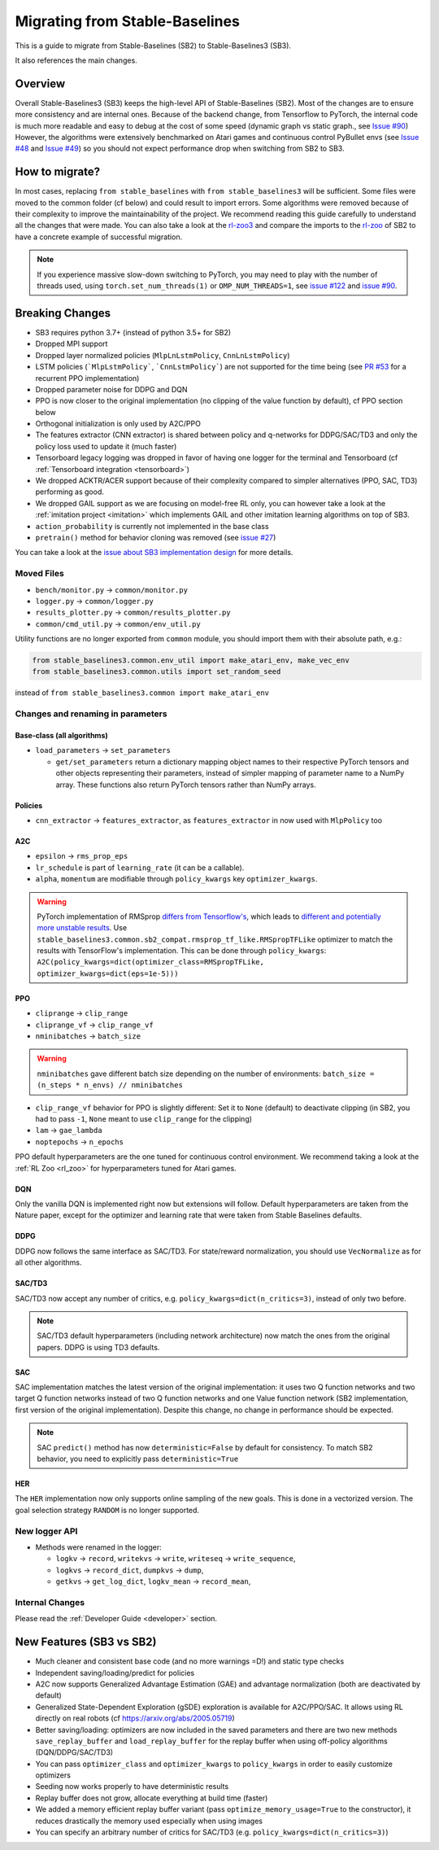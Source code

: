 .. _migration:

================================
Migrating from Stable-Baselines
================================


This is a guide to migrate from Stable-Baselines (SB2) to Stable-Baselines3 (SB3).

It also references the main changes.


Overview
========

Overall Stable-Baselines3 (SB3) keeps the high-level API of Stable-Baselines (SB2).
Most of the changes are to ensure more consistency and are internal ones.
Because of the backend change, from Tensorflow to PyTorch, the internal code is much more readable and easy to debug
at the cost of some speed (dynamic graph vs static graph., see `Issue #90 <https://github.com/DLR-RM/stable-baselines3/issues/90>`_)
However, the algorithms were extensively benchmarked on Atari games and continuous control PyBullet envs
(see `Issue #48 <https://github.com/DLR-RM/stable-baselines3/issues/48>`_  and `Issue #49 <https://github.com/DLR-RM/stable-baselines3/issues/49>`_)
so you should not expect performance drop when switching from SB2 to SB3.


How to migrate?
===============

In most cases, replacing ``from stable_baselines`` with ``from stable_baselines3`` will be sufficient.
Some files were moved to the common folder (cf below) and could result to import errors.
Some algorithms were removed because of their complexity to improve the maintainability of the project.
We recommend reading this guide carefully to understand all the changes that were made.
You can also take a look at the `rl-zoo3 <https://github.com/DLR-RM/rl-baselines3-zoo>`_ and compare the imports
to the `rl-zoo <https://github.com/araffin/rl-baselines-zoo>`_ of SB2 to have a concrete example of successful migration.


.. note::

  If you experience massive slow-down switching to PyTorch, you may need to play with the number of threads used,
  using ``torch.set_num_threads(1)`` or ``OMP_NUM_THREADS=1``, see `issue #122 <https://github.com/DLR-RM/stable-baselines3/issues/122>`_
  and `issue #90 <https://github.com/DLR-RM/stable-baselines3/issues/90>`_.


Breaking Changes
================


- SB3 requires python 3.7+ (instead of python 3.5+ for SB2)
- Dropped MPI support
- Dropped layer normalized policies (``MlpLnLstmPolicy``, ``CnnLnLstmPolicy``)
- LSTM policies (```MlpLstmPolicy```, ```CnnLstmPolicy```) are not supported for the time being
  (see `PR #53 <https://github.com/Stable-Baselines-Team/stable-baselines3-contrib/pull/53>`_ for a recurrent PPO implementation)
- Dropped parameter noise for DDPG and DQN
- PPO is now closer to the original implementation (no clipping of the value function by default), cf PPO section below
- Orthogonal initialization is only used by A2C/PPO
- The features extractor (CNN extractor) is shared between policy and q-networks for DDPG/SAC/TD3 and only the policy loss used to update it (much faster)
- Tensorboard legacy logging was dropped in favor of having one logger for the terminal and Tensorboard (cf :ref:`Tensorboard integration <tensorboard>`)
- We dropped ACKTR/ACER support because of their complexity compared to simpler alternatives (PPO, SAC, TD3) performing as good.
- We dropped GAIL support as we are focusing on model-free RL only, you can however take a look at the :ref:`imitation project <imitation>` which implements
  GAIL and other imitation learning algorithms on top of SB3.
- ``action_probability`` is currently not implemented in the base class
- ``pretrain()`` method for behavior cloning was removed (see `issue #27 <https://github.com/DLR-RM/stable-baselines3/issues/27>`_)

You can take a look at the `issue about SB3 implementation design <https://github.com/hill-a/stable-baselines/issues/576>`_ for more details.


Moved Files
-----------

- ``bench/monitor.py`` -> ``common/monitor.py``
- ``logger.py`` -> ``common/logger.py``
- ``results_plotter.py`` -> ``common/results_plotter.py``
- ``common/cmd_util.py`` -> ``common/env_util.py``

Utility functions are no longer exported from ``common`` module, you should import them with their absolute path, e.g.:

.. code-block:: python

  from stable_baselines3.common.env_util import make_atari_env, make_vec_env
  from stable_baselines3.common.utils import set_random_seed

instead of ``from stable_baselines3.common import make_atari_env``



Changes and renaming in parameters
----------------------------------

Base-class (all algorithms)
^^^^^^^^^^^^^^^^^^^^^^^^^^^

- ``load_parameters`` -> ``set_parameters``

  - ``get/set_parameters`` return a dictionary mapping object names
    to their respective PyTorch tensors and other objects representing
    their parameters, instead of simpler mapping of parameter name to
    a NumPy array. These functions also return PyTorch tensors rather
    than NumPy arrays.


Policies
^^^^^^^^

- ``cnn_extractor`` -> ``features_extractor``, as ``features_extractor`` in now used with ``MlpPolicy`` too

A2C
^^^

- ``epsilon`` -> ``rms_prop_eps``
- ``lr_schedule`` is part of ``learning_rate`` (it can be a callable).
- ``alpha``, ``momentum`` are modifiable through ``policy_kwargs`` key ``optimizer_kwargs``.

.. warning::

	PyTorch implementation of RMSprop `differs from Tensorflow's <https://github.com/pytorch/pytorch/issues/23796>`_,
	which leads to `different and potentially more unstable results <https://github.com/DLR-RM/stable-baselines3/pull/110#issuecomment-663255241>`_.
	Use ``stable_baselines3.common.sb2_compat.rmsprop_tf_like.RMSpropTFLike`` optimizer to match the results
	with TensorFlow's implementation. This can be done through ``policy_kwargs``: ``A2C(policy_kwargs=dict(optimizer_class=RMSpropTFLike, optimizer_kwargs=dict(eps=1e-5)))``


PPO
^^^

- ``cliprange`` -> ``clip_range``
- ``cliprange_vf`` -> ``clip_range_vf``
- ``nminibatches`` -> ``batch_size``

.. warning::

	``nminibatches`` gave different batch size depending on the number of environments:  ``batch_size = (n_steps * n_envs) // nminibatches``


- ``clip_range_vf`` behavior for PPO is slightly different: Set it to ``None`` (default) to deactivate clipping (in SB2, you had to pass ``-1``, ``None`` meant to use ``clip_range`` for the clipping)
- ``lam`` -> ``gae_lambda``
- ``noptepochs`` -> ``n_epochs``

PPO default hyperparameters are the one tuned for continuous control environment.
We recommend taking a look at the :ref:`RL Zoo <rl_zoo>` for hyperparameters tuned for Atari games.


DQN
^^^

Only the vanilla DQN is implemented right now but extensions will follow.
Default hyperparameters are taken from the Nature paper, except for the optimizer and learning rate that were taken from Stable Baselines defaults.

DDPG
^^^^

DDPG now follows the same interface as SAC/TD3.
For state/reward normalization, you should use ``VecNormalize`` as for all other algorithms.

SAC/TD3
^^^^^^^

SAC/TD3 now accept any number of critics, e.g. ``policy_kwargs=dict(n_critics=3)``, instead of only two before.


.. note::

	SAC/TD3 default hyperparameters (including network architecture) now match the ones from the original papers.
	DDPG is using TD3 defaults.


SAC
^^^

SAC implementation matches the latest version of the original implementation: it uses two Q function networks and two target Q function networks
instead of two Q function networks and one Value function network (SB2 implementation, first version of the original implementation).
Despite this change, no change in performance should be expected.

.. note::

	SAC ``predict()`` method has now ``deterministic=False`` by default for consistency.
	To match SB2 behavior, you need to explicitly pass ``deterministic=True``


HER
^^^

The ``HER`` implementation now only supports online sampling of the new goals. This is done in a vectorized version.
The goal selection strategy ``RANDOM`` is no longer supported.


New logger API
--------------

- Methods were renamed in the logger:

  - ``logkv`` -> ``record``, ``writekvs`` -> ``write``, ``writeseq`` ->  ``write_sequence``,
  - ``logkvs`` -> ``record_dict``, ``dumpkvs`` -> ``dump``,
  - ``getkvs`` -> ``get_log_dict``, ``logkv_mean`` -> ``record_mean``,


Internal Changes
----------------

Please read the :ref:`Developer Guide <developer>` section.


New Features (SB3 vs SB2)
=========================

- Much cleaner and consistent base code (and no more warnings =D!) and static type checks
- Independent saving/loading/predict for policies
- A2C now supports Generalized Advantage Estimation (GAE) and advantage normalization (both are deactivated by default)
- Generalized State-Dependent Exploration (gSDE) exploration is available for A2C/PPO/SAC. It allows using RL directly on real robots (cf https://arxiv.org/abs/2005.05719)
- Better saving/loading: optimizers are now included in the saved parameters and there are two new methods ``save_replay_buffer`` and ``load_replay_buffer`` for the replay buffer when using off-policy algorithms (DQN/DDPG/SAC/TD3)
- You can pass ``optimizer_class`` and ``optimizer_kwargs`` to ``policy_kwargs`` in order to easily
  customize optimizers
- Seeding now works properly to have deterministic results
- Replay buffer does not grow, allocate everything at build time (faster)
- We added a memory efficient replay buffer variant (pass ``optimize_memory_usage=True`` to the constructor), it reduces drastically the memory used especially when using images
- You can specify an arbitrary number of critics for SAC/TD3 (e.g. ``policy_kwargs=dict(n_critics=3)``)
